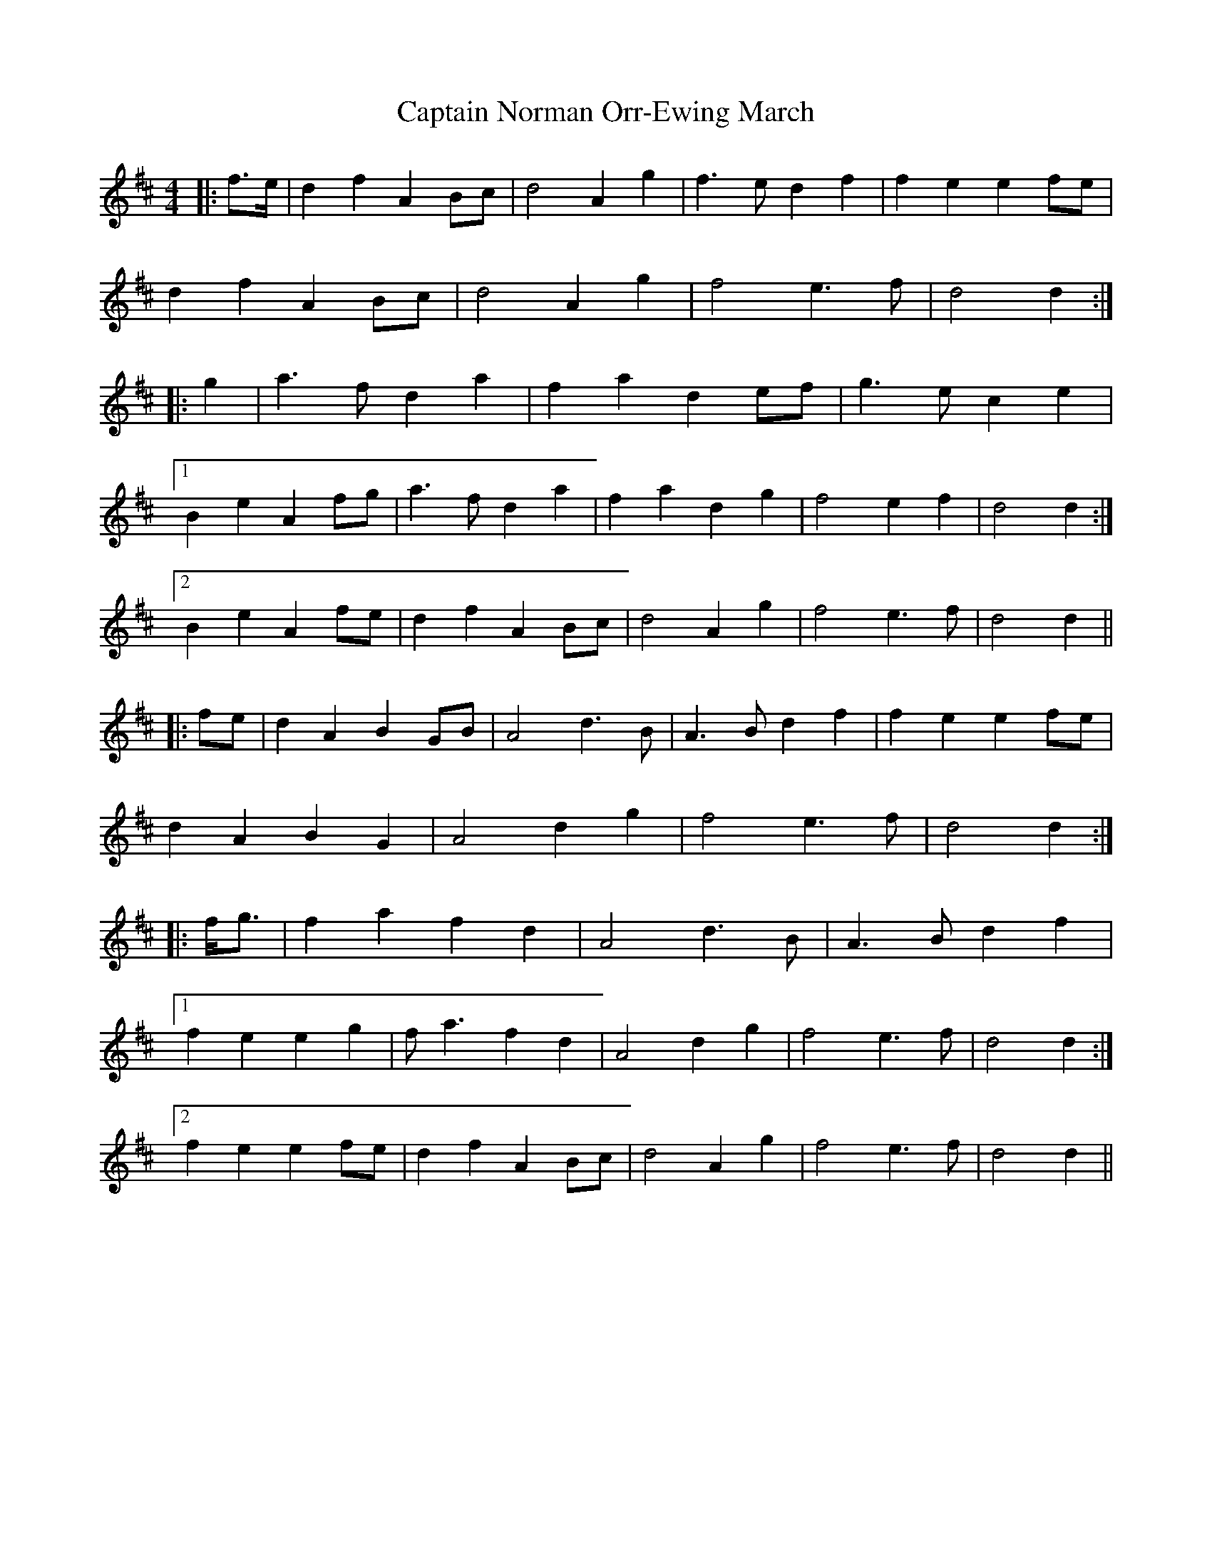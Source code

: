 X: 1
T: Captain Norman Orr-Ewing March
Z: ceolachan
S: https://thesession.org/tunes/6995#setting6995
R: barndance
M: 4/4
L: 1/8
K: Dmaj
|: f>e |d2 f2 A2 Bc | d4 A2 g2 | f3 e d2 f2 | f2 e2 e2 fe |
d2 f2 A2 Bc | d4 A2 g2 | f4 e3 f | d4 d2 :|
|: g2 |a3 f d2 a2 | f2 a2 d2 ef | g3 e c2 e2 |
[1 B2 e2 A2 fg | a3 f d2 a2 | f2 a2 d2 g2 | f4 e2 f2 | d4 d2 :|
[2 B2 e2 A2 fe | d2 f2 A2 Bc | d4 A2 g2 | f4 e3 f | d4 d2 ||
|: fe |d2 A2 B2 GB | A4 d3 B | A3 B d2 f2 | f2 e2 e2 fe |
d2 A2 B2 G2 | A4 d2 g2 | f4 e3 f | d4 d2 :|
|: f<g |f2 a2 f2 d2 | A4 d3 B | A3 B d2 f2 |
[1 f2 e2 e2 g2 | f a3 f2 d2 | A4 d2 g2 | f4 e3 f | d4 d2 :|
[2 f2 e2 e2 fe | d2 f2 A2 Bc | d4 A2 g2 | f4 e3 f | d4 d2 ||
